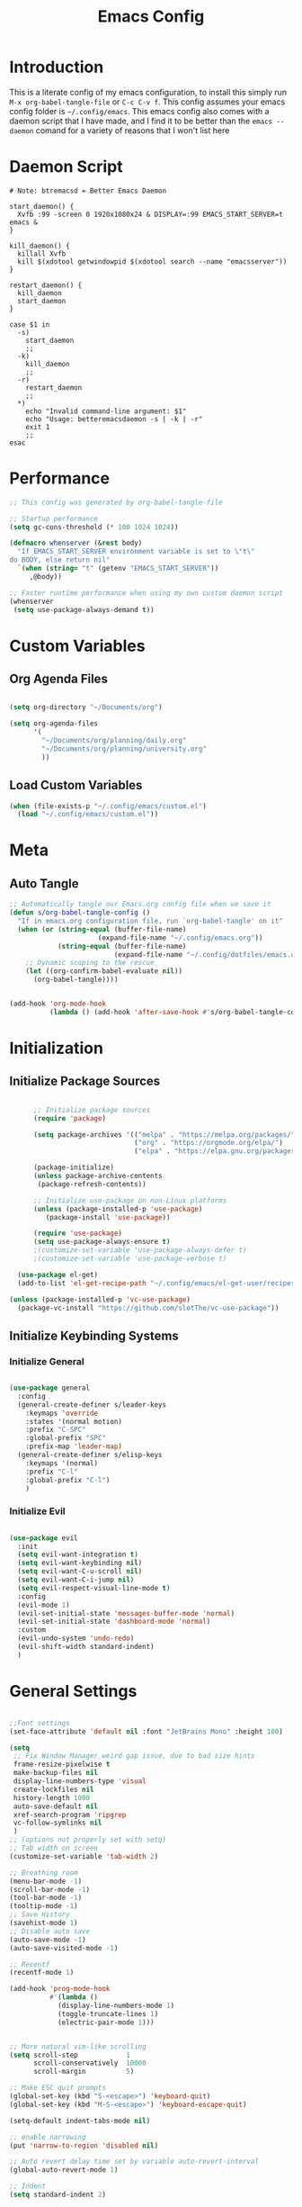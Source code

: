 #+TITLE: Emacs Config
#+DESCRIPTION: An org file containing my Emacs configuration
#+PROPERTY: header-args:emacs-lisp :tangle ~/.config/emacs/init.el

* Introduction
This is a literate config of my emacs configuration, to install this simply run ~M-x org-babel-tangle-file~ or ~C-c C-v f~. This config assumes your emacs config folder is =~/.config/emacs=. This emacs config also comes with a daemon script that I have made, and I find it to be better than the ~emacs --daemon~ comand for a variety of reasons that I won't list here

* Daemon Script

#+begin_src shell :tangle ~/.local/bin/btremacsd :shebang "#!/bin/bash"
  # Note: btremacsd = Better Emacs Daemon

  start_daemon() {
    Xvfb :99 -screen 0 1920x1080x24 & DISPLAY=:99 EMACS_START_SERVER=t emacs &
  }

  kill_daemon() {
    killall Xvfb
    kill $(xdotool getwindowpid $(xdotool search --name "emacsserver"))
  }

  restart_daemon() {
    kill_daemon
    start_daemon
  }

  case $1 in
    -s)
      start_daemon
      ;;
    -k)
      kill_daemon
      ;;
    -r)
      restart_daemon
      ;;
    ,*)
      echo "Invalid command-line argument: $1"
      echo "Usage: betteremacsdaemon -s | -k | -r"
      exit 1
      ;;
  esac
#+end_src

* Performance

#+begin_src emacs-lisp
  ;; This config was generated by org-babel-tangle-file

  ;; Startup performance
  (setq gc-cons-threshold (* 100 1024 1024))

  (defmacro whenserver (&rest body)
    "If EMACS_START_SERVER environment variable is set to \"t\"
  do BODY, else return nil"
    `(when (string= "t" (getenv "EMACS_START_SERVER"))
       ,@body))

  ;; Faster runtime performance when using my own custom daemon script
  (whenserver
   (setq use-package-always-demand t))

#+end_src

* Custom Variables
** Org Agenda Files

#+begin_src emacs-lisp :tangle ~/.config/emacs/custom.el

    (setq org-directory "~/Documents/org")

    (setq org-agenda-files
          '(
            "~/Documents/org/planning/daily.org"
            "~/Documents/org/planning/university.org"
            ))

#+end_src

** Load Custom Variables

#+begin_src emacs-lisp
  (when (file-exists-p "~/.config/emacs/custom.el")
    (load "~/.config/emacs/custom.el"))
#+end_src

* Meta
** Auto Tangle

#+begin_src emacs-lisp 
    ;; Automatically tangle our Emacs.org config file when we save it
    (defun s/org-babel-tangle-config ()
      "If in emacs.org configuration file, run `org-babel-tangle' on it"
      (when (or (string-equal (buffer-file-name)
                          (expand-file-name "~/.config/emacs.org"))
                (string-equal (buffer-file-name)
                              (expand-file-name "~/.config/dotfiles/emacs.org")))
        ;; Dynamic scoping to the rescue
        (let ((org-confirm-babel-evaluate nil))
          (org-babel-tangle))))


    (add-hook 'org-mode-hook
              (lambda () (add-hook 'after-save-hook #'s/org-babel-tangle-config)))

#+end_src

* Initialization
** Initialize Package Sources

#+begin_src emacs-lisp 

        ;; Initialize package sources
        (require 'package)

        (setq package-archives '(("melpa" . "https://melpa.org/packages/")
                                 ("org" . "https://orgmode.org/elpa/")
                                 ("elpa" . "https://elpa.gnu.org/packages/")))

        (package-initialize)
        (unless package-archive-contents
         (package-refresh-contents))

        ;; Initialize use-package on non-Linux platforms
        (unless (package-installed-p 'use-package)
           (package-install 'use-package))

        (require 'use-package)
        (setq use-package-always-ensure t)
        ;(customize-set-variable 'use-package-always-defer t)
        ;(customize-set-variable 'use-package-verbose t)

    (use-package el-get)
    (add-to-list 'el-get-recipe-path "~/.config/emacs/el-get-user/recipes")

  (unless (package-installed-p 'vc-use-package)
    (package-vc-install "https://github.com/slotThe/vc-use-package"))

#+end_src

** Initialize Keybinding Systems
*** Initialize General

#+begin_src emacs-lisp 

  (use-package general
    :config
    (general-create-definer s/leader-keys
      :keymaps 'override
      :states '(normal motion)
      :prefix "C-SPC"
      :global-prefix "SPC"
      :prefix-map 'leader-map)
    (general-create-definer s/elisp-keys
      :keymaps '(normal)
      :prefix "C-l"
      :global-prefix "C-l")
      )

#+end_src

*** Initialize Evil

#+begin_src emacs-lisp

  (use-package evil
    :init
    (setq evil-want-integration t)
    (setq evil-want-keybinding nil)
    (setq evil-want-C-u-scroll nil)
    (setq evil-want-C-i-jump nil)
    (setq evil-respect-visual-line-mode t)
    :config
    (evil-mode 1)
    (evil-set-initial-state 'messages-buffer-mode 'normal)
    (evil-set-initial-state 'dashboard-mode 'normal)
    :custom
    (evil-undo-system 'undo-redo)
    (evil-shift-width standard-indent)
    )
  
#+end_src

* General Settings

#+begin_src emacs-lisp 

  ;;Font settings
  (set-face-attribute 'default nil :font "JetBrains Mono" :height 100)

  (setq
   ;; Fix Window Manager weird gap issue, due to bad size hints
   frame-resize-pixelwise t
   make-backup-files nil
   display-line-numbers-type 'visual
   create-lockfiles nil
   history-length 1000
   auto-save-default nil
   xref-search-program 'ripgrep
   vc-follow-symlinks nil
   )
  ;; (options not properly set with setq)
  ;; Tab width on screen
  (customize-set-variable 'tab-width 2)

  ;; Breathing room
  (menu-bar-mode -1)
  (scroll-bar-mode -1)
  (tool-bar-mode -1)
  (tooltip-mode -1)
  ;; Save History
  (savehist-mode 1)
  ;; Disable auto save
  (auto-save-mode -1)
  (auto-save-visited-mode -1)

  ;; Recentf
  (recentf-mode 1)

  (add-hook 'prog-mode-hook
            #'(lambda ()
              (display-line-numbers-mode 1)
              (toggle-truncate-lines 1)
              (electric-pair-mode 1)))


  ;; More natural vim-like scrolling
  (setq scroll-step            1
        scroll-conservatively  10000
        scroll-margin          5)

  ;; Make ESC quit prompts
  (global-set-key (kbd "S-<escape>") 'keyboard-quit)
  (global-set-key (kbd "M-S-<escape>") 'keyboard-escape-quit)

  (setq-default indent-tabs-mode nil)

  ;; enable narrowing
  (put 'narrow-to-region 'disabled nil)

  ;; Auto revert delay time set by variable auto-revert-interval
  (global-auto-revert-mode 1)

  ;; Indent
  (setq standard-indent 2)

  ;; C source code
  (setq find-function-C-source-directory "~/.local/share/emacs-source-code/emacs-29.1/src")

#+end_src

* Packages
** Aesthetics Stuff
*** Doom stuff

#+begin_src emacs-lisp 

  ;; Doom Themes
  (use-package doom-themes
    :config
    ;; Global settings (defaults)
    (setq doom-themes-enable-bold t    ; if nil, bold is universally disabled
          doom-themes-enable-italic t) ; if nil, italics is universaly disabled
    ;; Enable custom neotree theme (all-the-icons must be installed!)
    ;;(load-theme 'doom-opera-light t)
    (doom-themes-neotree-config)
    ;; or for treemacs users
    (setq doom-themes-treemacs-theme "doom-atom")
    (doom-themes-treemacs-config)
    ;; Corrects (and improves) org-mode's native fontification.
    (doom-themes-org-config)
    )

  (use-package all-the-icons
    :if (display-graphic-p)
    :commands
    (all-the-icons-insert)
    )

  (use-package doom-modeline
    :init (doom-modeline-mode 1)
    :custom
    (doom-modeline-height 28)
    :config
    (set-face-attribute 'doom-modeline nil
                        :family "Lexend Deca")
    )

  (el-get-bundle Souheab/emacs-snippets)

#+end_src

*** Theme

#+begin_src emacs-lisp
  ;; Set externally as a symlink to ezily switch system wide theme with shell script
   ;; (setq theme-file "~/.config/emacs/theme.el")
   ;; (when (file-exists-p theme-file)
   ;;   (load theme-file))

  (load-theme 'doom-tokyo-night t) 


  #+end_src

*** Dashboard

#+begin_src emacs-lisp

  ;; Just change this to add new links to the dashboard menu
  (defcustom dashboard-link-widgets-definition-list
    '(
      ("recentf"
       "file-text"
       "Recently opened files"
       consult-recent-file)

      ("project"
       "briefcase"
       "Open project"
       projectile-switch-project)

      ("org-agenda"
       "calendar"
       "Open org agenda"
       org-agenda)

      ("config"
       "tools"
       "Open config"
       s/goto/literate-config)
      )
    "A list which defines the dashboard link widgets, with format
  '( (NAME ICON LABEL ACTION) (NAME ICON LABEL ACTION) ... )"
    :type 'list
    )



  (defun s/get-keybind (fun)
    (let ((keybind
           (where-is-internal fun (list general-override-mode-map) t)))
      (if keybind
          (replace-regexp-in-string "^<[^>]+>" "" (key-description keybind))
        nil)
      )
    )

  (s/get-keybind #'projectile-switch-project)


  (use-package dashboard
    :config
    (dashboard-setup-startup-hook)
    (general-unbind 'normal dashboard-mode-map "q")

    (defface dashboard-link-face
      '((t (
            :inherit font-lock-keyword-face
            :weight bold
            :height 1.0
            :family "JetBrains Mono"
            )))
      "Face for dashboard links."
      :group 'dashboard)

    (defface dashboard-all-the-icons-face
      '((t (
            :inherit font-lock-keyword-face
            :height 1.3
            )))
      "Face for dashboard links."
      :group 'dashboard)

    (defface dashboard-keybind-face
      '((t (
            :inherit font-lock-constant-face
            )))
      "Face for dashboard keybinds."
      :group 'dashboard)



    (defun dashboard-define-link-widget (name icon text action)
      "Define a link widget with NAME, ICON, TEXT and callback function ACTION"
      (add-to-list 'dashboard-item-generators
                   `(,(intern name) .
                     (lambda (list-size)
                       (let ((icon-string (all-the-icons-octicon ,icon
                                                                 :face 'dashboard-all-the-icons-face
                                                                 :v-adjust -0.07
                                                                 ))
                             (link-button (with-temp-buffer
                                            (insert-text-button
                                             ,text
                                             'action (lambda (_) (call-interactively #',action))
                                             'face 'dashboard-link-face
                                             'follow-link t
                                             'help-echo (format "%s (%s)"
                                                                ,text
                                                                (propertize
                                                                 (symbol-name #',action)
                                                                 'face 'dashboard-keybind-face))

                                             )(format "%-27s" (buffer-string))))
                             (keybind-string (propertize
                                              (s/get-keybind #',action)
                                              'face 'dashboard-keybind-face
                                              ))
                             )
                         (insert (format "%3s\t%s%-10s"
                                         icon-string
                                         link-button
                                         keybind-string)))))))

    (defun dashboard-define-link-widget-list (widget-definitions-list)
      (setq dashboard-items nil)
      (dolist (widget-definition (reverse widget-definitions-list))
        (apply #'dashboard-define-link-widget widget-definition)
        (push `(,(intern (nth 0 widget-definition)) . nil) dashboard-items)
        ))

    (dashboard-define-link-widget-list dashboard-link-widgets-definition-list)


    ;; Gives these keybindings higher presedence then evil
    (general-emacs-define-key dashboard-mode-map
      [remap evil-next-line] #'forward-button
      [remap evil-previous-line] #'backward-button
      [remap dashboard-next-line] #'forward-button
      [remap dashboard-previous-line] #'backward-button
      "C-n" #'next-line
      "C-p" #'previous-line
      )

    :custom
    (dashboard-center-content 
     t)
    (dashboard-banner-logo-title "Emacs my beloved")
    (dashboard-startup-banner "~/.config/emacs/assets/emacs.png")
    (dashboard-projects-backend 'project-el)
    (initial-buffer-choice (lambda () (get-buffer-create "*dashboard*")))
    (dashboard-set-init-info t)
    :hook (dashboard-mode . (lambda ()
                              (solaire-mode -1)
                              (setq-local tab-width 2)
                              ))
    )


#+end_src

*** Other

#+begin_src emacs-lisp 

   (use-package rainbow-delimiters
     :hook (emacs-lisp-mode . rainbow-delimiters-mode))


   (use-package hl-todo
    :config
    (global-hl-todo-mode 1)
    :custom
    (hl-todo-keyword-faces
     '(("TODO" . "#73daca")
       ("HACK" . "#FFdaca")
       ("INFO" . "#00FFFF")
       ("ISSUE" . "#AA9999")
       )
    ))

  (use-package highlight-indent-guides
    :custom
    (highlight-indent-guides-method 'character)
    (highlight-indent-guides-responsive nil)
    :config
    (add-hook 'highlight-indent-guides-mode-hook #'(lambda ()
                                                     (set-face-attribute 'highlight-indent-guides-character-face nil
                                                                         :foreground "#2e3044")))
    :commands
    (highlight-indent-guides-mode)
    )




  ;(load "~/Documents/programming/projects/elisp/my-packages/hli-blanklines.el")
  ;; INFO which is run first prog-mode-hook or the specific lang-hook ?
  ;(add-hook 'c-mode-hook (lambda () (highlight-indent-guides-blank-lines-mode 1)))

#+end_src

** Packages with minimal/no config

#+begin_src emacs-lisp 

  (use-package neotree
    :commands (neotree-toggle))

  (use-package command-log-mode
    :commands (command-log-mode
               clm/open-command-log-buffer
               clm/toggle-command-log-buffer))

  (use-package vterm
    :commands (vterm)
    )

  (use-package undohist
    :config
    (undohist-initialize))

  (use-package helpful
    :bind
    ([remap describe-function] . helpful-callable)
    ([remap describe-command] . helpful-command)
    ([remap describe-variable] . helpful-variable)
    ([remap describe-key] . helpful-key)
    )

  (use-package elisp-demos
    :config
    (advice-add 'helpful-update :after #'elisp-demos-advice-helpful-update))

  (use-package solaire-mode
    :config
    (solaire-global-mode 1))


  (use-package git-gutter
    :config
    (global-git-gutter-mode 1))

  (use-package eros
    :config
    (eros-mode 1))

  (use-package projectile
    :config
    (whenserver
     (projectile-mode)) ;; running this SLOWs down emacs startup that's why
    )           ;; wrapped around (when)

  (use-package projectile-ripgrep
    :after projectile)


  (use-package ace-window
    :custom
    (aw-keys '(?a ?s ?d ?f ?g ?h ?j ?k ?l))
    :commands (ace-window))

  ;; Dependency of copilot.el
  (use-package editorconfig)

  (el-get-bundle zerolfx/copilot.el)
  (general-define-key
   :keymaps 'copilot-mode-map
   :states '(insert normal)
   "C-l" 'copilot-accept-completion
   )

                                          ;    (use-package copilot
                                          ;      :general
                                          ;      (:keymaps 'copilot-completion-map
                                          ;                )

  (use-package kbd-mode
  :vc (:fetcher github :repo kmonad/kbd-mode))

#+end_src

** Popups
*** Shackle

#+begin_src emacs-lisp 
  (use-package shackle
    :defer t)
#+end_src

*** Popper

#+begin_src emacs-lisp 
  (use-package popper
  :custom
  (popper-mode-line nil)
  :init
  (setq popper-reference-buffers
        '("\\*Messages\\*"
          "Output\\*$"
          "\\*Async Shell Command\\*"
          help-mode
          helpful-mode
          compilation-mode
          vterm-mode
          ))
  (popper-mode +1)
  (popper-echo-mode +1))                ; For echo area hints
#+end_src

** Vertico
*** Vertico

#+begin_src emacs-lisp 

        (use-package vertico
          :general
          (:keymaps 'vertico-map
           "C-j" #'vertico-next
           "C-k" #'vertico-previous)
          :init
          (vertico-mode)
          )

        (use-package consult
          :after vertico
          :commands
          (consult-line consult--multi consult-recent-file)
          )

      ;; Make minibuffer input completions work
      ;; Use `consult-completion-in-region' if Vertico is enabled.
      ;; Otherwise use the default `completion--in-region' function.
      (setq completion-in-region-function
            (lambda (&rest args)
              (apply (if vertico-mode
                         #'consult-completion-in-region
                       #'completion--in-region)
                     args)))

#+end_src

*** Orderless

#+begin_src emacs-lisp 
    (use-package orderless
      :after vertico
      :custom
      (completion-styles '(orderless basic))
      (completion-category-overrides '((file (styles basic partial-completion))))
      )
#+end_src

*** Marginalla

#+begin_src emacs-lisp 
    ;; Enable rich annotations using the Marginalia package
  (use-package marginalia
    ;; Bind `marginalia-cycle' locally in the minibuffer.  To make the binding
    ;; available in the *Completions* buffer, add it to the
    ;; `completion-list-mode-map'.
    :bind (:map minibuffer-local-map
           ("M-A" . marginalia-cycle))

    ;; The :init section is always executed.
    :init

    ;; Marginalia must be actived in the :init section of use-package such that
    ;; the mode gets enabled right away. Note that this forces loading the
    ;; package.
    (marginalia-mode))
#+end_src

** Dired

#+begin_src emacs-lisp 
  (setq dired-omit-files "^\\...+$")


  (use-package all-the-icons-dired
    :after (dired)
    :hook (dired-mode . all-the-icons-dired-mode)
    :commands (dired)
    )
#+end_src

* Ligatures

#+begin_src emacs-lisp
  (setq prettify-symbols-alist '(("lambda" . ?λ )))
  (global-prettify-symbols-mode 1)

  (use-package ligature
    :config
    ;; Enable the "www" ligature in every possible major mode
    (ligature-set-ligatures 't '("www"))
    ;; Enable traditional ligature support in eww-mode, if the
    ;; `variable-pitch' face supports it
    (ligature-set-ligatures 'eww-mode '("ff" "fi" "ffi"))
    ;; Enable all Cascadia Code ligatures in programming modes
    (ligature-set-ligatures 'prog-mode '("|||>" "<|||" "<==>" "<!--" "####" "~~>" "***" "||=" "||>"
                                         ":::" "::=" "=:=" "===" "==>" "=!=" "=>>" "=<<" "=/=" "!=="
                                         "!!." ">=>" ">>=" ">>>" ">>-" ">->" "->>" "-->" "---" "-<<"
                                         "<~~" "<~>" "<*>" "<||" "<|>" "<$>" "<==" "<=>" "<=<" "<->"
                                         "<--" "<-<" "<<=" "<<-" "<<<" "<+>" "</>" "###" "#_(" "..<"
                                         "..." "+++" "/==" "///" "_|_" "www" "&&" "^=" "~~" "~@" "~="
                                         "~>" "~-" "**" "*>" "*/" "||" "|}" "|]" "|=" "|>" "|-" "{|"
                                         "[|" "]#" "::" ":=" ":>" ":<" "$>" "==" "=>" "!=" "!!" ">:"
                                         ">=" ">>" ">-" "-~" "-|" "->" "--" "-<" "<~" "<*" "<|" "<:"
                                         "<$" "<=" "<>" "<-" "<<" "<+" "</" "#{" "#[" "#:" "#=" "#!"
                                         "##" "#(" "#?" "#_" "%%" ".=" ".-" ".." ".?" "+>" "++" "?:"
                                         "?=" "?." "??" ";;" "/*" "/=" "/>" "//" "__" "~~" "(*" "*)"
                                         "\\\\" "://"))
    ;; Enables ligature checks globally in all buffers. You can also do it
    ;; per mode with `ligature-mode'.
    (global-ligature-mode t))
#+end_src

* Org
** Basic Initialization

#+begin_src emacs-lisp 

  ;; Set the fixed pitch face
  (set-face-attribute 'fixed-pitch nil
                      :font "JetBrains Mono"
                      :height 110
                      :weight 'regular)

  (setq org-imenu-depth 6)

  (use-package valign
    :custom
    (valig-fancy-bar t)
    :after org)


  (defun s/org-mode-setup ()
    (org-indent-mode)
    (s/org-font-setup)
    (visual-line-mode 1)
    (valign-mode 1)
    )

  (defun s/org-font-setup ()


    (font-lock-add-keywords 'org-mode
                            '(("^ *\\([-]\\) "
                               (0 (prog1 () (compose-region (match-beginning 1) (match-end 1) "•"))))))

    ;; Set faces for heading levels
    (dolist (face '((org-level-1 . 1.2)
                    (org-level-2 . 1.1)
                    (org-level-3 . 1.05)
                    (org-level-4 . 1.0)
                    (org-level-5 . 0.95)
                    (org-level-6 . 0.9)
                    (org-level-7 . 0.85)
                    (org-level-8 . 1.8)))
      (set-face-attribute (car face) nil
                          :font "Lexend Deca" :weight 'regular :height (cdr face)))

    (set-face-attribute 'org-table nil :font "Lexend Deca")


    )

  (use-package org
    :general
    (:keymaps 'org-mode-map :states 'normal
              "RET" 'org-open-at-point)
    :hook (org-mode . s/org-mode-setup)
    :config
    (setq org-ellipsis " ▾")
    (setq org-format-latex-options (plist-put org-format-latex-options :scale 1.5))
    :defer t
    )

  (use-package org-superstar
    :after org
    :hook (org-mode . org-superstar-mode)
    :custom
    (org-superstar-headline-bullets-list '("◉" "○" "●" "○" "●" "○" "●"))
    (org-superstar-leading-bullet "")
    (org-superstar-leading-fallback 32)
    :config
    (set-face-attribute 'org-superstar-header-bullet nil
                        :font "Noto Sans"
                        :height 0.9)
    )


  (defun s/org-mode-visual-fill ()
    (setq visual-fill-column-width 150
          visual-fill-column-center-text t)
    (visual-fill-column-mode 1))


  (use-package visual-fill-column
    :after org
    :hook (org-mode . s/org-mode-visual-fill))

  (use-package mixed-pitch
    :after org
    :hook
    (org-mode . mixed-pitch-mode)
    )




  (with-eval-after-load 'org
    ;; This is needed as of Org 9.2
    (require 'org-tempo)

    (add-to-list 'org-structure-template-alist '("sh" . "src shell"))
    (add-to-list 'org-structure-template-alist '("el" . "src emacs-lisp"))
    (add-to-list 'org-structure-template-alist '("py" . "src python")))


  ;; Org todo mark keybind
  (general-define-key
   :keymaps 'org-mode-map
   :states '(normal)
   "t" 'org-todo)

  (setq org-agenda-start-with-log-mode t)
  (setq org-log-done 'time)
  (setq org-log-into-drawer t)
  (setq org-image-actual-width nil)
  (setq org-startup-with-inline-images t)

  (add-hook 'org-cycle-hook
            (lambda (state)
              (when (eq state 'children)
                (setq org-cycle-subtree-status 'subtree))))

#+end_src

** Org Babel

#+begin_src emacs-lisp
  (org-babel-do-load-languages
   'org-babel-load-languages '((python . t)
                               (C . t)
                               (lua . t)
                               )
   )
#+end_src

** Org Roam

#+begin_src emacs-lisp 

  (use-package org-roam
    :bind (("C-c n l" . org-roam-buffer-toggle)
           ("C-c n f" . org-roam-node-find)
           ("C-c n i" . org-roam-node-insert))
    :init
    (setq org-roam-v2-ack t)
    :custom
    (org-roam-directory "~/Documents/org/OrgRoam")
    (org-roam-completion-everywhere t)
    ;; Templates
    (org-roam-capture-templates
     ;; Default template
     '(("d" "default" plain
        "\n* Introduction\n"
        :if-new (file+head "%<%Y%m%d%H%M%S>-${slug}.org" "#+title: ${title}\n")
        :unnarrowed t)
       ;; Project Template
       ("p" "project" plain
        "\n* Introduction\n* Expected Final Product\n* Design Strategy
  ,* Link"
        :if-new (file+head "%<%Y%m%d%H%M%S>-${slug}.org" "#+title: ${title}\n")
        :unnarrowed t)
       ))

    :config
    (org-roam-setup))

  (use-package org-roam-ui
    :after org-roam)

#+end_src

** Evil Org mode

#+begin_src emacs-lisp 

  (use-package evil-org
    :after org
    :hook (org-mode . (lambda () evil-org-mode))
    :config
    (require 'evil-org-agenda)
    (evil-org-agenda-set-keys))
  
#+end_src

** Spellcheck / Writing stuff

#+begin_src emacs-lisp 
  (setq ispell-program-name "hunspell")

 (setq ispell-hunspell-dict-paths-alist
'(("en_US" "/usr/share/hunspell/en_US.aff"))) 

  (use-package writegood-mode
    :after org
    )

  (use-package langtool
    :after org
    :custom
    (langtool-java-classpath
     "/usr/share/languagetool:/usr/share/java/languagetool/*")
    )

  (define-minor-mode s/org-spellcheck-mode
    "Toggles spellcheck options"
    :lighter "s/org-spellcheck"
    (if s/org-spellcheck-mode
        (progn
          (flyspell-mode 1)
          (writegood-mode 1))
      (flyspell-mode -1)
      (writegood-mode -1)
      )
    )
#+end_src

** Org Packages

#+begin_src emacs-lisp
    (use-package org-fragtog
      :after org
      :config
      (add-hook 'org-mode-hook 'org-fragtog-mode)
      )

    (use-package org-modern
      :after org)
#+end_src

* Markdown

#+begin_src emacs-lisp 
  (set-face-attribute 'variable-pitch nil :font "Lexend Deca" :weight 'regular)

  (use-package markdown-mode
    :defer t
    :mode ("\\.md\\'" . gfm-mode)
    :init (setq markdown-command "multimarkdown")
    :config
    (set-face-attribute
     'markdown-header-face nil
     :font "Lexend Deca"
     :weight 'regular
     :height 1.2)
    (add-hook 'markdown-mode-hook (lambda () (mixed-pitch-mode t)))
    (add-hook 'markdown-view-mode-hook (lambda () (mixed-pitch-mode t)))
    :commands
    (markdown-mode)
    )
#+end_src

* EAF

#+begin_src emacs-lisp

  (setq use-eaf nil)
  (setq eaf-path "~/.config/emacs/site-lisp/emacs-application-framework/")

  (when (and use-eaf (file-directory-p eaf-path))
    (ignore-errors
      (add-to-list 'load-path eaf-path)
      (require 'eaf)
      (require 'eaf-browser)
      (require 'eaf-pdf-viewer)
      (require 'eaf-camera)
      (require 'eaf-music-player)
      (require 'eaf-video-player)

      (define-key eaf-mode-map* (kbd "SPC") nil)
      (eaf-bind-key nil "SPC" eaf-pdf-viewer-keybinding)
      (eaf-bind-key scroll_up_page "K" eaf-pdf-viewer-keybinding)
      (eaf-bind-key scroll_down_page "J" eaf-pdf-viewer-keybinding)
      (eaf-bind-key nil "SPC" eaf-music-player-keybinding)
      (eaf-bind-key js_toggle_play_status "p" eaf-music-player-keybinding)
      ))
#+end_src

* Turning Emacs into an IDE
** Magit

#+begin_src emacs-lisp 
    (use-package magit
      :commands (magit magit-status))
#+end_src

** Initializing LSP

#+begin_src emacs-lisp 

    (defun s/lsp-mode-setup ()
      (setq lsp-headerline-breadcrumb-segments '(path-up-to-project file symbols))
      (lsp-headerline-breadcrumb-mode)
      )

    (use-package lsp-mode
      :commands (lsp lsp-deferred)
      :init
      (setq lsp-keymap-prefix "C-c C-l")
      :hook ((lsp-mode . s/lsp-mode-setup)
             (lsp-help-mode . s/set-solaire-variable-pitch-font))
      :custom
      (lsp-enable-on-type-formatting nil)
      (lsp-inlay-hint-enable t)
      :config
      (lsp-enable-which-key-integration t)
      (add-to-list 'lsp-language-id-configuration '(js-jsx-mode . "javascriptreact") t)
      )

    (use-package lsp-ui
      :custom
      (lsp-ui-sideline-show-hover nil)
      :hook (lsp-mode . lsp-ui-mode))

    (use-package company
      :after prog-mode
      :hook (prog-mode . company-mode)
      :bind (:map company-active-map
                  ("<tab>" . company-complete-selection))
      (:map prog-mode-map
            ("<tab>" . company-indent-or-complete-common))
      :custom
      (company-minimum-prefix-length 1)
      (company-idle-delay 0.0)
                                            ; :config
      ;; https://company-mode.github.io/manual/Backends.html
      :config
      (add-hook 'prog-mode-hook
                (lambda ()
                  (setq-local company-backends
                              '((:separate company-capf company-yasnippet)
                                company-yasnippet)
                              )))
      )


      (use-package company-box
        :after company
        :hook (company-mode . company-box-mode)
        )

      (use-package flycheck
        :after lsp-mode)

      (use-package yasnippet
        :bind(
              :map yas-minor-mode-map
              ("M-SPC" . yas-expand)
              ("C-M-SPC" . company-yasnippet))
        :config
        (yas-global-mode)
        )

      (global-company-mode 1)

      ;; Quickrun
      (use-package quickrun
        :commands (quickrun))


#+end_src

** DAP

#+begin_src emacs-lisp
  (use-package dap-mode)
#+end_src

** Treemacs

#+begin_src emacs-lisp

  (use-package treemacs
    :custom
    (treemacs-width 30)
    (treemacs--width-is-locked nil)
    (treemacs-width-is-initially-locked nil)
    :commands
    (treemacs)
    :config
    (treemacs-toggle-fixed-width)
    )

  (use-package treemacs-persp
    :after (treemacs persp-mode)
    :config
    (treemacs-set-scope-type 'Perspectives)
    )

  (use-package treemacs-evil
    :after (treemacs evil)
    )

  (use-package treemacs-all-the-icons
    :after (treemacs all-the-icons)
    :config
    (treemacs-load-theme "all-the-icons"))



  (use-package treemacs-magit
    :after (treemacs magit)
    :ensure t)
#+end_src

** Treesitter

#+begin_src emacs-lisp 
    (use-package tree-sitter
      :hook (tree-sitter-mode . tree-sitter-hl-mode)
      :commands (tree-sitter-mode))

    (use-package tree-sitter-langs
      :after tree-sitter)

    (setq treesit-font-lock-level 4)

    (setq treesit-language-source-alist
          '((bash "https://github.com/tree-sitter/tree-sitter-bash")
            (cmake "https://github.com/uyha/tree-sitter-cmake")
            (css "https://github.com/tree-sitter/tree-sitter-css")
            (elisp "https://github.com/Wilfred/tree-sitter-elisp")
            (go "https://github.com/tree-sitter/tree-sitter-go")
            (html "https://github.com/tree-sitter/tree-sitter-html")
            (javascript "https://github.com/tree-sitter/tree-sitter-javascript" "master" "src")
            (json "https://github.com/tree-sitter/tree-sitter-json")
            (make "https://github.com/alemuller/tree-sitter-make")
            (markdown "https://github.com/ikatyang/tree-sitter-markdown")
            (python "https://github.com/tree-sitter/tree-sitter-python")
            (toml "https://github.com/tree-sitter/tree-sitter-toml")
            (tsx "https://github.com/tree-sitter/tree-sitter-typescript" "master" "tsx/src")
            (typescript "https://github.com/tree-sitter/tree-sitter-typescript" "master" "typescript/src")
            (yaml "https://github.com/ikatyang/tree-sitter-yaml")
            (c "https://github.com/tree-sitter/tree-sitter-c")
            (cpp "https://github.com/tree-sitter/tree-sitter-cpp")
            ))


  (custom-set-faces
     '(font-lock-constant-face
     ((t (:weight bold
          ))))
     '(tree-sitter-hl-face:type
     ((t (:weight semi-bold
          :inherit font-lock-builtin-face
          ))))
     '(tree-sitter-hl-face:function.call
     ((t (:inherit font-lock-function-name-face
          :slant italic
          ))))
     '(tree-sitter-hl-face:function
     ((t (:inherit font-lock-function-name-face
          :weight bold
          ))))
     '(tree-sitter-hl-face:variable.parameter
     ((t (:inherit tree-sitter-hl-face:variable
          :weight normal
          :slant italic
          ))))
     '(tree-sitter-hl-face:keyword
     ((t (:inherit font-lock-keyword-face
          :slant italic
          ))))
     '(tree-sitter-hl-face:operator
     ((t (:inherit tree-sitter-hl-face:keyword
          :slant normal
          ))))
     '(tree-sitter-hl-face:constant.builtin
     ((t (:inherit font-lock-constant-face
          ))))
   )

  (require 'treesit)
  ;; Installs language grammars if not present
  (mapc #'(lambda (lang) (when (not (treesit-ready-p lang t)) (treesit-install-language-grammar lang)))
        (mapcar #'car treesit-language-source-alist))

#+end_src

** Autoformatting

#+begin_src emacs-lisp 

  (use-package format-all
    :after lsp-mode)
  
#+end_src

** Language Support
*** Initialization Hooks

#+begin_src emacs-lisp

  (defun s/init-regular-lsp-lang ()
    (lsp-deferred)
    (tree-sitter-mode 1)
    (tree-sitter-hl-mode 1))
  
#+end_src

*** Emacs Lisp

#+begin_src emacs-lisp 
  (use-package highlight-quoted
    :hook (emacs-lisp-mode . highlight-quoted-mode))

  (el-get-bundle hi-var
    :url
    "https://raw.githubusercontent.com/emacsmirror/emacswiki.org/master/hi-var.el"
    )

  (el-get-bundle hl-defined
    :url "https://www.emacswiki.org/emacs/download/hl-defined.el")

  (require 'hl-defined)
  (add-hook 'emacs-lisp-mode-hook #'hdefd-highlight-mode)
  (set-face-attribute 'hdefd-functions nil
                      :foreground (face-foreground
                                   'font-lock-function-name-face))

  (set-face-attribute 'hdefd-variables nil
                      :foreground (face-foreground
                                   'default)
                      :weight 'semi-bold
                      :slant 'italic)

  (use-package macrostep
    :commands (macrostep-mode macrostep-expand)
    )


#+end_src

*** Python

#+begin_src emacs-lisp 

  (use-package python
    :mode ("\\.py\\'" . python-ts-mode)
    :custom
    (python-indent-offset 4)
    (lsp-pylsp-server-command "/home/solo/.local/bin/pylsp")
    :hook ((python-ts-mode . lsp-deferred)
           (python-ts-mode . (lambda () (setq-local python-indent-offset 4) (setq-local indent-bars-spacing-override 4)))
           )
    :config
    )

#+end_src

*** Rust

#+begin_src emacs-lisp 

  (use-package rustic
    :mode ("\\.rs\\'" . rustic-mode)
    :hook
    (rustic-mode . (lambda ()
                     (s/init-regular-lsp-lang)
                     (setq-local indent-bars-spacing 4)))
    :custom
    (rustic-indent-offset 4)
    (rust-prettify-symbols-alist (("INFINITY" . 8734)))
    (lsp-rust-analyzer-binding-mode-hints t)
    (lsp-rust-analyzer-closing-brace-hints t)
    (lsp-rust-analyzer-display-chaining-hints t)
    (lsp-rust-analyzer-closing-brace-hints-min-lines 1)
    (lsp-rust-analyzer-display-closure-return-type-hints t)
    (lsp-rust-analyzer-display-lifetime-elision-hints-enable "never")
    (lsp-rust-analyzer-display-lifetime-elision-hints-use-parameter-names nil)
    (lsp-rust-analyzer-display-parameter-hints t)
    (lsp-rust-analyzer-display-reborrow-hints nil)
    :config
    )

#+end_src

*** C

#+begin_src emacs-lisp 
  (use-package cc-mode
    :mode (("\\.c\\'" . c-mode)
           ("\\.h\\'" . c-or-c++-mode)
           ("\\.cpp\\'" . c++-mode)
           )
    :hook (((c-ts-mode c++-ts-mode) . lsp-deferred)
           ((c-mode c++-mode) . s/init-regular-lsp-lang)))

#+end_src

*** Lua

#+begin_src emacs-lisp 

  (use-package lua-mode
    :mode "\\.lua\\'"
    :custom
    (lua-indent-level standard-indent)
    :hook
    (lua-mode . (lambda () (lsp-deferred) (tree-sitter-mode))))

#+end_src

*** Web dev

**** HTML

#+begin_src emacs-lisp

  (use-package web-mode
    :hook (web-mode . (lambda() (emmet-mode 1) (lsp-mode 1)))
    :defer t
    )

  (use-package emmet-mode
    :commands (emmet-mode))

#+end_src

**** CSS

#+begin_src emacs-lisp
  
  (customize-set-variable 'css-indent-offset standard-indent)

  (use-package css-mode
    :mode "\\.css\\'")



  (add-hook 'html-mode-hook #'(lambda () (emmet-mode 1) (lsp-mode 1)))


#+end_src

**** JS/JSX/TS/TSX

#+begin_src emacs-lisp
    (customize-set-variable 'js-indent-level standard-indent)


    (use-package npm-mode
      :commands (npm-mode))


    (use-package prettier-js
      :commands (prettier-js-mode))


    (use-package js2-mode
      :mode "\\.js\\'"
      :custom
      (js2-strict-missing-semi-warning nil))

    (use-package rjsx-mode
      :after (js2-mode)
      :mode "\\.jsx\\'")

    ;; typescript stuff
    (use-package typescript-ts-mode
      :mode (("\\.ts\\'" . typescript-ts-mode) ("\\.tsx\\'" . tsx-ts-mode))
      :hook
      ((typescript-ts-mode tsx-ts-mode) .
       (lambda () (lsp-deferred) (prettier-js-mode)))
      )

    #+end_src

*** Java

#+begin_src emacs-lisp
  (use-package lsp-java
    :after java-mode
    )
#+end_src

*** Common Lisp

#+begin_src emacs-lisp
  (use-package sly
    :custom
    (inferior-lisp-program "sbcl")
    )
#+end_src

*** Latex
#+begin_src emacs-lisp
  (use-package tex
    :ensure auctex
    :hook (tex-mode . lsp-deferred)
    )

  (use-package latex-preview-pane)
#+end_src

** Workspaces
*** Initialize Workspaces

#+begin_src emacs-lisp

  (use-package persp-mode
    :commands (persp-switch-to-buffer)
    :custom
    (persp-autokill-buffer-on-remove 'kill-weak)
    (persp-reset-windows-on-nil-window-conf nil)
    (persp-nil-hidden t)
    (persp-save-dir "~/.config/emacs/workspaces/")
    (persp-set-last-persp-for-new-frames t)
    (persp-kill-foreign-buffer-behaviour nil)
    (persp-remove-buffers-from-nil-persp-behaviour nil)
    (persp-auto-resume-time -1) ; Don't auto-load on startup
    (persp-auto-save-opt 1)
    )


  (el-get-bundle workspaces
    :type git
    :compile nil
    :url "https://gitlab.com/TheSussyBaka69/elisp-packages/workspaces.git")
  (require 'workspaces)
  (setq workspace-fallback-buffer "*dashboard*")
  (persp-mode 1)
#+end_src

*** Workspace: My Interactive Functions

#+begin_src emacs-lisp

  ;; copied from doom kek

  (defun s/vertico--workspace-buffer-state ()
    (let ((preview
           ;; Only preview in current window and other window.
           ;; Preview in frames and tabs is not possible since these don't get cleaned up.
           (if (memq consult--buffer-display
                     '(switch-to-buffer switch-to-buffer-other-window))
               (let ((orig-buf (current-buffer))
                     (other-win nil)
                     (cleanup-buffers nil))
                 `(lambda (action cand)
                    (when (eq action 'preview)
                      (when (and (eq consult--buffer-display #'switch-to-buffer-other-window)
                                 (not ,other-win))
                        (switch-to-buffer-other-window ,orig-buf)
                        (setq ,other-win (selected-window)))
                      (let ((win (or ,other-win (selected-window))))
                        (when (window-live-p win)
                          (with-selected-window win
                            (cond
                             ((and cand (get-buffer cand))
                              (unless (workspace-contains-buffer-p cand)
                                (cl-pushnew cand ,cleanup-buffers))
                              (switch-to-buffer cand 'norecord))
                             ((buffer-live-p ,orig-buf)
                              (switch-to-buffer ,orig-buf 'norecord)
                              (mapc #'persp-remove-buffer ,cleanup-buffers)))))))))
             #'ignore)))
      `(lambda (action cand)
         (funcall ,preview action cand)
         )
      ))

  (defun s/vertico--workspace-generate-sources ()
    "Generate list of consult buffer sources for all workspaces"
    (let* ((active-workspace (workspace-current-name))
           (workspaces (workspace-list-names))
           (key-range (append (cl-loop for i from ?1 to ?9 collect i)
                              (cl-loop for i from ?a to ?z collect i)
                              (cl-loop for i from ?A to ?Z collect i)))
           (last-i (length workspaces))
           (i 0))
      (mapcar (lambda (name)
                (cl-incf i)
                `(:name     ,name
                  :hidden   ,(not (string= active-workspace name))
                  :narrow   ,(nth (1- i) key-range)
                  :category buffer
                  :state    s/vertico--workspace-buffer-state
                  :items    (lambda ()
                            (consult--buffer-query
                                :sort 'visibility
                                :as #'buffer-name
                                :predicate
                                (lambda (buf)
                                (when-let (workspace (workspace-get ,name t))
                                    ;; add this function workspace-contains-buffer-p
                                    (workspace-contains-buffer-p buf workspace)))
                                ))))
              (workspace-list-names))))

  (defun s/vertico/switch-workspace-buffer (&optional force-same-workspace)
    "Switch to another buffer in the same or a specified workspace.

      Type the workspace's number (starting from 1) followed by a space to display its
      buffer list. Selecting a buffer in another workspace will switch to that
      workspace instead. If FORCE-SAME-WORKSPACE (the prefix arg) is non-nil, that
      buffer will be opened in the current workspace instead."
    (interactive "P")
    (when-let (buffer (consult--multi (s/vertico--workspace-generate-sources)
                                      :require-match
                                      (confirm-nonexistent-file-or-buffer)
                                      :prompt (format "Switch to buffer (%s): "
                                                      (workspace-current-name))
                                      :history 'consult--buffer-history
                                      :sort nil))
      (let ((origin-workspace (plist-get (cdr buffer) :name)))
        ;; Switch to the workspace the buffer belongs to, maybe
        (if (or (equal origin-workspace (workspace-current-name))
                force-same-workspace)
            (funcall consult--buffer-display (car buffer))
          (workspace-switch origin-workspace)
          (message "Switched to %S workspace" origin-workspace)
          (if-let (window (get-buffer-window (car buffer)))
              (select-window window)
            (funcall consult--buffer-display (car buffer)))))))



#+end_src

*** Workspace and Project.el/Projectile Integration

#+begin_src emacs-lisp
  (defun workspaces-switch-to-project-h ()
    "Hook to run after project-switch-project, to start a new workspace
          for each project."
    (let* ((project-name
            (file-name-nondirectory
             (directory-file-name
              (project-root
               (project-current)))))
           (switch-buffer (current-buffer))
           (new-persp (ignore-errors (workspace-new project-name)))
           (old-persp (get-current-persp))
           (old-persp-name (persp-name old-persp))
           )
      ;; If new-persp nil
      (when (not new-persp)
        (setq new-persp (workspace-get project-name)))
      (when (not (string= project-name old-persp-name))
        (persp-add-buffer switch-buffer new-persp)
        (persp-remove-buffer switch-buffer old-persp)
        (workspace-switch project-name)
        (switch-to-buffer switch-buffer)
        )
      )
    (run-with-timer 0.3 0 #'workspace/display)
    )

  (add-hook 'project-switch-project-hook #'workspaces-switch-to-project-h)
  (advice-add 'project-switch-project :after
              #'(lambda (&rest _args)
                  (run-hooks 'project-switch-project-hook)))

  (add-hook 'projectile-after-switch-project-hook #'workspaces-switch-to-project-h)

#+end_src

** Code Folding

#+begin_src emacs-lisp
  (use-package yafolding
    :hook (prog-mode . yafolding-mode))

  (el-get-bundle emacs-tree-sitter/ts-fold)
  (el-get-bundle nschum/fringe-helper.el)
  (use-package ts-fold
    :ensure nil
    :commands (ts-fold-mode)
    )
  (use-package fringe-helper
    :ensure nil
    :after ts-fold)
#+end_src

** Indent Guides

#+begin_src emacs-lisp
  (el-get-bundle jdtsmith/indent-bars)
  (setq
    indent-bars-color '("#FFFFFF" :face-bg t :blend 0.2)
    indent-bars-pattern "."
    indent-bars-width-frac 0.1
    indent-bars-pad-frac 0.1
    indent-bars-zigzag nil
    indent-bars-color-by-depth nil
    indent-bars-highlight-current-depth nil
    indent-bars-display-on-blank-lines t)
  (add-hook 'prog-mode-hook #'(lambda () (indent-bars-mode 1)))
  (add-hook 'emacs-lisp-mode-hook #'(lambda () (indent-bars-mode -1)))
#+end_src

* My functions
** Buffer Related

#+begin_src emacs-lisp

  (defun list-all-buffers (&optional files-only)
    "Display a list of names of existing buffers.
  The list is displayed in a buffer named `*Buffer List*'.
  Non-null optional arg FILES-ONLY means mention only file buffers.

  For more information, see the function `buffer-menu'."
    (interactive "P")
    (display-buffer (list-buffers-noselect files-only (buffer-list))))


#+end_src

** Launch Terminal in project directory 

#+begin_src emacs-lisp

  (cl-defun open-terminal-in-directory (&optional (dir default-directory))
    (interactive)
    (call-process "wezterm" nil 0 nil "start" "--cwd" dir)
    (message (concat "Opened Wezterm at " dir))
    )

  (cl-defun open-lf-in-terminal (&optional (dir default-directory))
    (interactive)
    (call-process "wezterm" nil 0 nil "start" "lf" dir)
    (message (concat "Opened lf at " dir))
    )

#+end_src

** Disable stuff during org fontification

#+begin_src emacs-lisp
  (cl-defun org-src-fontification-buffer-p (&optional (buf (buffer-name)))
    (string-match "\*org-src-fontification.*\*$" buf)
    )

  (defun org-src-fontification-disable-modes ()
    (when (org-src-fontification-buffer-p)
      (indent-bars-mode -1)
      )
    )

  (add-hook 'prog-mode-hook #'org-src-fontification-disable-modes 100)
#+end_src

** Vertico

#+begin_src emacs-lisp
  (setq s/vertico-consult-fd-args "fd --color=never -i -H -E .git --regex")

  (defun s/call-process (command &rest args)
    "Execute COMMAND with ARGS synchronously.
    Returns (STATUS . OUTPUT) when it is done, where STATUS is the returned error
    code of the process and OUTPUT is its stdout output."
    (with-temp-buffer
      (cons (or (apply #'call-process command nil t nil (remq nil args))
                -1)
            (string-trim (buffer-string)))))

  (defun s/vertico-find-file-in (&optional dir prompt-dir-p initial)
    "Jump to file under DIR (recursive).
  If INITIAL is non-nil, use as initial input."
    (interactive)
    (require 'consult)
    (let* ((default-directory (if prompt-dir-p
                                  (car (find-file-read-args "Find file in: "
                                                            (confirm-nonexistent-file-or-buffer)))
                                (or dir default-directory)
                                )
                              )
           (prompt-dir (consult--directory-prompt "Find" default-directory))
           (cmd (split-string-and-unquote s/vertico-consult-fd-args " ")))
      (find-file
       (consult--read
        (split-string (cdr (apply #'s/call-process cmd)) "\n" t)
        :prompt default-directory
        :sort nil
        :initial (if initial (shell-quote-argument initial))
        :add-history (thing-at-point 'filename)
        :category 'file
        :history '(:input s/vertico-find-file-in--history)
        ))))

  (defun s/vertico-find-file-in-prompt-dir ()
    (interactive)
    (s/vertico-find-file-in nil t)
    )

#+end_src

** Org

#+begin_src emacs-lisp
  (defun s/search-notes ()
    (interactive)
    (s/vertico-find-file-in org-directory))

  (cl-defun s/org-latex-previews (&optional (beg (point-min)) (end (point-max)))
    (interactive)
    (save-excursion
      (goto-char beg)
      (while (re-search-forward "\\\[.*\\\]\\|\\$.*\\$" end t)
        (call-interactively #'org-latex-preview)
        )
      )
    )
#+end_src

* Keybindings
** General
*** Regular key definitions

#+begin_src emacs-lisp 

  (general-define-key
       :keymaps 'override
       :states '(normal)
       "C-=" 'text-scale-increase
       "C--" 'text-scale-decrease)

  (general-define-key
       :keymaps 'override
       :states '(normal insert)
       "C-f" 'consult-line)

  (general-define-key
   :keymaps 'override
   :states 'insert
   "C-;" 'evil-force-normal-state)

#+end_src

*** Elisp keys

#+begin_src emacs-lisp 

  (s/elisp-keys
   :keymaps '(global-map emacs-lisp-mode-map)
   :states 'normal

   "e" 'eval-last-sexp
   "r" 'eval-region
   "d" 'eval-defun)

#+end_src

*** Leader Sub-Keymaps

#+begin_src emacs-lisp 
  (general-define-key
   :prefix-map 'file-management-map
   "f" 'find-file
   "r" 'consult-recent-file
   "e" 'neotree-toggle
   "t" 'treemacs
   "v" 's/vertico-find-file-in
   "V" 's/vertico-find-file-in-prompt-dir
   )

  ;; GOTO map interactive functions
  (defun s/goto/literate-config ()
    (interactive)
    (find-file "~/.config/emacs.org"))

  (defun s/goto/elisp-config ()
    (interactive)
    (find-file "~/.config/emacs/init.el"))

  (general-define-key
   :prefix-map 'goto-buffer-map
   "o" #'s/goto/literate-config
   "i" #'s/goto/elisp-config
   "d" #'dashboard-open
   "g" 'magit-status
   )


  (general-define-key
   :prefix-map 'minor-mode-management-map
   "i" 'highlight-indent-guides-mode)

  (general-define-key
   :prefix-map 'help-map
   "F" 'describe-face
   "h" 's/dwim-help-at-point
   "p" 'describe-package
   )

  (general-define-key
   :prefix-map 'buffer-management-map
   "k" 'kill-current-buffer
   "K" 'kill-buffer
   "wk" 'kill-buffer-and-window
   "s" 'hydra-text-scale/body
   "b" 'consult-buffer)

  (general-define-key
   :prefix-map 'evil-window-map
   "d" 'delete-window
   "b" nil
   "bk" 'kill-buffer-and-window
   "a" 'ace-window)

  (general-define-key
   :prefix-map 'org-roam-map
   "f" 'org-roam-node-find
   "i" 'org-roam-node-insert
   "l" 'org-roam-buffer-toggle)

  (general-define-key
   :prefix-map 'org-management-map
   "r" '(:keymap org-roam-map :which-key "org roam")
   "a" 'org-agenda
   "c" 'org-cycle-agenda-files
   "b" '(:keymap org-babel-map :which-key "org babel")
   "f" 's/search-notes
   "l" 'org-latex-preview
   "L" 's/org-latex-previews
   ">" 'org-shiftmetaright
   "<" 'org-shiftmetaleft
   )

  (general-define-key
   :prefix-map 'search-map
   "i" 'consult-imenu
   "s" 'consult-line)

  (general-define-key
   :prefix-map 's/popper-map
   "p" 'popper-toggle-latest
   "C-p" 'popper-toggle-latest
   "t" 'popper-toggle-type
   "c" 'popper-cycle)

  (general-define-key
   :prefix-map 'projectile-management-map
   "p" 'projectile-switch-project) ;; not being used ATM

  (general-define-key
   :prefix-map  'workspace-management-map
   "SPC" 'workspace/display
   "s" 'workspace/switch-to
   "D" 'workspace/delete
   "b" 'workspace/switch-to-buffer
   "n" 'workspace/new)


  (general-define-key
   :prefix-map  'eaf-management-map
   "m" 'eaf-open-music-player
   "b" 'eaf-open-browser
   "c" 'eaf-open-camera
   )

  (general-define-key
   :prefix-map 'terminal-launch-map
   "l" 'open-lf-in-terminal
   "o" 'open-terminal-in-directory
   )

  (general-define-key
       :keymaps 'override
       :states '(normal motion)
       "C-p" '(:keymap s/popper-map :which-key "popper"))

#+end_src

*** Leader keys

#+begin_src emacs-lisp 

  (s/leader-keys
   "." 'find-file
   "<" 'consult-buffer
   "," 's/vertico/switch-workspace-buffer
   "q" 'quickrun-shell
   "h" '(help-command :which-key "help")
   "x" '(execute-extended-command :which-key "M-x")

   "g" '(:keymap goto-buffer-map :which-key "goto buffer")
   "f" '(:keymap file-management-map :which-key "files")
   "b" '(:keymap buffer-management-map :which-key "buffers")
   "w" '(:keymap evil-window-map :which-key "windows")
   "m" '(:keymap minor-mode-management-map :which-key "manage minor modes")
   "o" '(:keymap org-management-map :which-key "org")
   "s" '(:keymap search-map :which-key "search")
   "p" '(:keymap projectile-command-map :which-key "project" :package projectile)
   "P" '(:keymap s/popper-map :which-key "popper")
   "l" '(:keymap lsp-command-map :which-key "lsp" :package lsp-mode)
   "SPC" '(:keymap workspace-management-map :which-key "workspaces")
   "e" '(:keymap eaf-management-map :which-key "EAF")
   "t" '(:keymap terminal-launch-map :which-key "Terminal")
   )

#+end_src

** Evil

#+begin_src emacs-lisp 


  ;; Evil don't exit visual mode when indenting
  (defun s/evil-shift-right ()
    "Shift right but don't leave evil visual state"
    (interactive)
    (evil-shift-right evil-visual-beginning evil-visual-end)
    (evil-normal-state)
    (evil-visual-restore))

  (defun s/evil-shift-left ()
    "Shift left but don't leave evil visual state"
    (interactive)
    (evil-shift-left evil-visual-beginning evil-visual-end)
    (evil-normal-state)
    (evil-visual-restore))

  (general-define-key
   :prefix-map 'evil-normal-state-map
   "gC" 'comment-dwim
   "gc" 'evilnc-comment-or-uncomment-lines
   )


  (evil-define-key 'visual global-map (kbd ">") 's/evil-shift-right)
  (evil-define-key 'visual global-map (kbd "<") 's/evil-shift-left)

  (use-package evil-collection
    :config
    (evil-collection-init)
    :commands
    (evil-collection-init))

  (use-package evil-snipe
    :after evil
    :config
    (evil-snipe-mode +1)
    (evil-snipe-override-mode +1)
    :commands
    (evil-snipe-f)
    )

  (use-package evil-nerd-commenter
    :commands
    (evilnc-comment-or-uncomment-lines))

  (use-package evil-surround
    :config
    (global-evil-surround-mode 1))

#+end_src

** Hydra

#+begin_src emacs-lisp 

  (use-package hydra
    :commands
    (hydra-repeat)
    )

  (defhydra hydra-text-scale (:timeout 4)
    "scale text"
    ("k" text-scale-increase "in")
    ("j" text-scale-decrease "out")
    ("f" nil "finished" :exit t)
    )


#+end_src

** Which-Key

#+begin_src emacs-lisp 

  (use-package which-key
    :init (which-key-mode)
    :diminish which-key-mode
    :config
    (setq which-key-idle-delay 1))

#+end_src

* DWIM
** Buffer Kill

#+begin_src emacs-lisp 
  (defcustom unkillable-modes-list '(dashboard-mode)
    "Modes that are unkillable if using the kill-current-buffer command"
    :type 'list)

  (defun s/dwim-kill-current-buffer (orig-fun &rest args)
     (if (cl-loop for mode in unkillable-modes-list
                  when (eq mode (buffer-local-value 'major-mode (current-buffer)))
                  return t)
         (message "%s is unkillable" (buffer-name))
       (apply orig-fun args)
       )
     )
  
  (advice-add 'kill-current-buffer :around #'s/dwim-kill-current-buffer)

#+end_src

** Help at point

#+begin_src emacs-lisp 
  (defun s/dwim-help-at-point ()
    (interactive)
    (cond ((bound-and-true-p lsp-mode)
           (lsp-describe-thing-at-point)
           (with-current-buffer "*lsp-help*"))
          (t (helpful-at-point))))

  ;; Help font formatting
  (defface solaire-variable-pitch-face
    '((t :inherit solaire-default-face
         :family "Lexend Deca"
         :height 1.0))
    "Face for variable pitch text.")

  (defun s/set-solaire-variable-pitch-font ()
    (solaire-mode -1)
    (mixed-pitch-mode 1)
    (face-remap-add-relative 'default 'solaire-variable-pitch-face)
    )

  ;; write a mode-change-hook that detects if set-solaire-variable-pitch-font needs to be enabled
  (advice-add 'lsp-help-mode :after #'(lambda (&rest _a)
                                        (run-hooks 'lsp-help-mode-hook)
                                        ))

  ;; Needed to work properly in emacsclient. (Yes even my own hacky implemetation)
  (add-hook 'company-box-mode-hook (lambda ()
                                     (with-current-buffer (company-box--get-buffer "doc")
                                       (s/set-solaire-variable-pitch-font)))
            )

  (setq company-box-doc-delay 0.1)
#+end_src

* Emacsclient Fixes

#+begin_src emacs-lisp 

  (setq server-client-instructions nil)
  ;; Fixed Indent guides by manually setting faces (not sure if this is necessary but oh well)


  ;; For my custom daemon script
  (whenserver
   (server-start)
   )

#+end_src

* Load Machine Specific Emacs Lisp File

#+begin_src emacs-lisp
  (when (file-exists-p "~/.config/emacs/machine-specific.el")
    (load "~/.config/emacs/machine-specific.el"))
#+end_src
